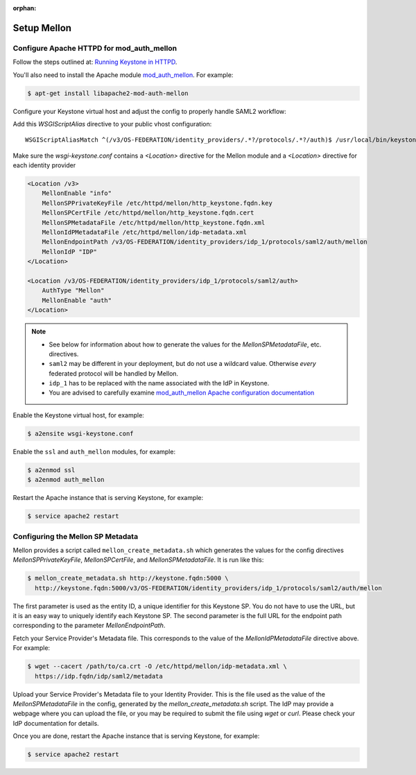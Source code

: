:orphan:

..
      Licensed under the Apache License, Version 2.0 (the "License"); you may
      not use this file except in compliance with the License. You may obtain
      a copy of the License at

      http://www.apache.org/licenses/LICENSE-2.0

      Unless required by applicable law or agreed to in writing, software
      distributed under the License is distributed on an "AS IS" BASIS, WITHOUT
      WARRANTIES OR CONDITIONS OF ANY KIND, either express or implied. See the
      License for the specific language governing permissions and limitations
      under the License.

Setup Mellon
============

------------------------------------------
Configure Apache HTTPD for mod_auth_mellon
------------------------------------------

Follow the steps outlined at: `Running Keystone in HTTPD`_.

.. _`Running Keystone in HTTPD`: ../apache-httpd.html

You'll also need to install the Apache module `mod_auth_mellon
<https://github.com/UNINETT/mod_auth_mellon>`_.  For example:

.. code-block:: bash

    $ apt-get install libapache2-mod-auth-mellon

Configure your Keystone virtual host and adjust the config to properly handle SAML2 workflow:

Add this *WSGIScriptAlias* directive to your public vhost configuration::

    WSGIScriptAliasMatch ^(/v3/OS-FEDERATION/identity_providers/.*?/protocols/.*?/auth)$ /usr/local/bin/keystone-wsgi-public/$1

Make sure the *wsgi-keystone.conf* contains a *<Location>* directive for the Mellon module and
a *<Location>* directive for each identity provider

.. code-block:: xml

    <Location /v3>
        MellonEnable "info"
        MellonSPPrivateKeyFile /etc/httpd/mellon/http_keystone.fqdn.key
        MellonSPCertFile /etc/httpd/mellon/http_keystone.fqdn.cert
        MellonSPMetadataFile /etc/httpd/mellon/http_keystone.fqdn.xml
        MellonIdPMetadataFile /etc/httpd/mellon/idp-metadata.xml
        MellonEndpointPath /v3/OS-FEDERATION/identity_providers/idp_1/protocols/saml2/auth/mellon
        MellonIdP "IDP"
    </Location>

    <Location /v3/OS-FEDERATION/identity_providers/idp_1/protocols/saml2/auth>
        AuthType "Mellon"
        MellonEnable "auth"
    </Location>

.. NOTE::
    * See below for information about how to generate the values for the
      `MellonSPMetadataFile`, etc. directives.
    * ``saml2`` may be different in your deployment, but do not use a wildcard value.
      Otherwise *every* federated protocol will be handled by Mellon.
    * ``idp_1`` has to be replaced with the name associated with the IdP in Keystone.
    * You are advised to carefully examine `mod_auth_mellon Apache
      configuration documentation
      <https://github.com/UNINETT/mod_auth_mellon>`_

Enable the Keystone virtual host, for example:

.. code-block:: bash

    $ a2ensite wsgi-keystone.conf

Enable the ``ssl`` and ``auth_mellon`` modules, for example:

.. code-block:: bash

    $ a2enmod ssl
    $ a2enmod auth_mellon

Restart the Apache instance that is serving Keystone, for example:

.. code-block:: bash

    $ service apache2 restart

----------------------------------
Configuring the Mellon SP Metadata
----------------------------------

Mellon provides a script called ``mellon_create_metadata.sh`` which generates the
values for the config directives `MellonSPPrivateKeyFile`, `MellonSPCertFile`,
and `MellonSPMetadataFile`.  It is run like this:

.. code-block:: bash

    $ mellon_create_metadata.sh http://keystone.fqdn:5000 \
      http://keystone.fqdn:5000/v3/OS-FEDERATION/identity_providers/idp_1/protocols/saml2/auth/mellon

The first parameter is used as the entity ID, a unique identifier for this
Keystone SP.  You do not have to use the URL, but it is an easy way to uniquely
identify each Keystone SP.  The second parameter is the full URL for the
endpoint path corresponding to the parameter `MellonEndpointPath`.

Fetch your Service Provider's Metadata file.  This corresponds to the value of
the `MellonIdPMetadataFile` directive above. For example:

.. code-block:: bash

    $ wget --cacert /path/to/ca.crt -O /etc/httpd/mellon/idp-metadata.xml \
      https://idp.fqdn/idp/saml2/metadata

Upload your Service Provider's Metadata file to your Identity Provider.  This
is the file used as the value of the `MellonSPMetadataFile` in the config,
generated by the `mellon_create_metadata.sh` script.  The IdP may provide a
webpage where you can upload the file, or you may be required to submit the
file using `wget` or `curl`.  Please check your IdP documentation for details.

Once you are done, restart the Apache instance that is serving Keystone, for example:

.. code-block:: bash

    $ service apache2 restart
